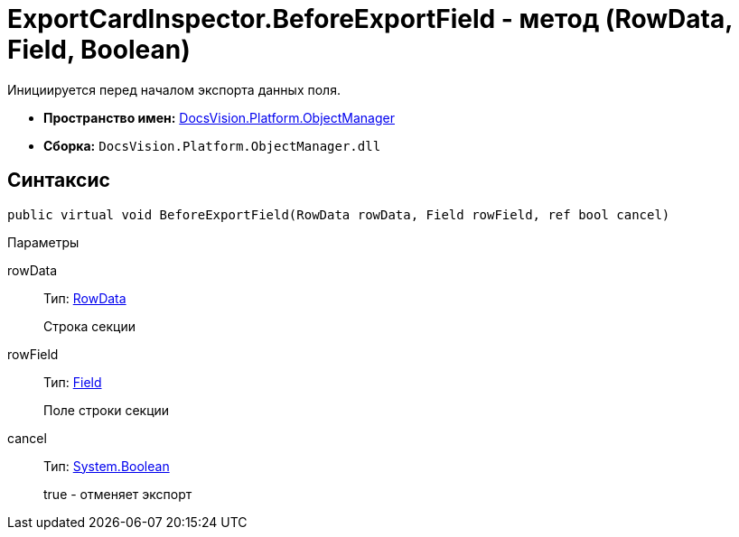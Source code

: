 = ExportCardInspector.BeforeExportField - метод (RowData, Field, Boolean)

Инициируется перед началом экспорта данных поля.

* *Пространство имен:* xref:api/DocsVision/Platform/ObjectManager/ObjectManager_NS.adoc[DocsVision.Platform.ObjectManager]
* *Сборка:* `DocsVision.Platform.ObjectManager.dll`

== Синтаксис

[source,csharp]
----
public virtual void BeforeExportField(RowData rowData, Field rowField, ref bool cancel)
----

Параметры

rowData::
Тип: xref:api/DocsVision/Platform/ObjectManager/RowData_CL.adoc[RowData]
+
Строка секции
rowField::
Тип: xref:api/DocsVision/Platform/ObjectManager/Metadata/Field_CL.adoc[Field]
+
Поле строки секции
cancel::
Тип: http://msdn.microsoft.com/ru-ru/library/system.boolean.aspx[System.Boolean]
+
true - отменяет экспорт
